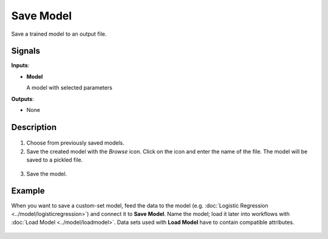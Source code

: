 Save Model
==========

.. figure:: icons/save-model.png

Save a trained model to an output file.

Signals
-------

**Inputs**:

-  **Model**

   A model with selected parameters

**Outputs**:

-  None

Description
-----------

.. figure:: images/SaveModel-stamped.png
   :scale: 50 %

1. Choose from previously saved models.

2. Save the created model with the *Browse* icon. Click on the icon and enter
   the name of the file. The model will be saved to a pickled file. 

.. figure:: images/SaveModel-save.png

3. Save the model.

Example
-------

When you want to save a custom-set model, feed the data to the model (e.g. :doc:`Logistic Regression <../model/logisticregression>`) and connect it to **Save Model**. Name the model; load it later into workflows with :doc:`Load Model <../model/loadmodel>`. Data sets used with **Load Model** have to contain compatible attributes.

.. figure:: images/SaveModel-example.png
